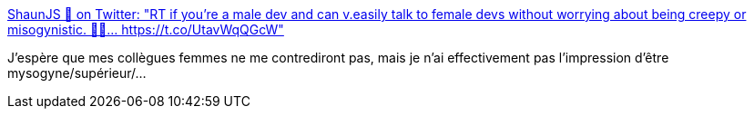 :jbake-type: post
:jbake-status: published
:jbake-title: ShaunJS 🐢 on Twitter: "RT if you're a male dev and can v.easily talk to female devs without worrying about being creepy or misogynistic. 🙋‍♂️… https://t.co/UtavWqQGcW"
:jbake-tags: sexisme,développeur,_mois_août,_année_2018
:jbake-date: 2018-08-18
:jbake-depth: ../
:jbake-uri: shaarli/1534583298000.adoc
:jbake-source: https://nicolas-delsaux.hd.free.fr/Shaarli?searchterm=https%3A%2F%2Ftwitter.com%2Fshaunspalding%2Fstatus%2F1030189931724005376&searchtags=sexisme+d%C3%A9veloppeur+_mois_ao%C3%BBt+_ann%C3%A9e_2018
:jbake-style: shaarli

https://twitter.com/shaunspalding/status/1030189931724005376[ShaunJS 🐢 on Twitter: "RT if you're a male dev and can v.easily talk to female devs without worrying about being creepy or misogynistic. 🙋‍♂️… https://t.co/UtavWqQGcW"]

J'espère que mes collègues femmes ne me contrediront pas, mais je n'ai effectivement pas l'impression d'être mysogyne/supérieur/...
